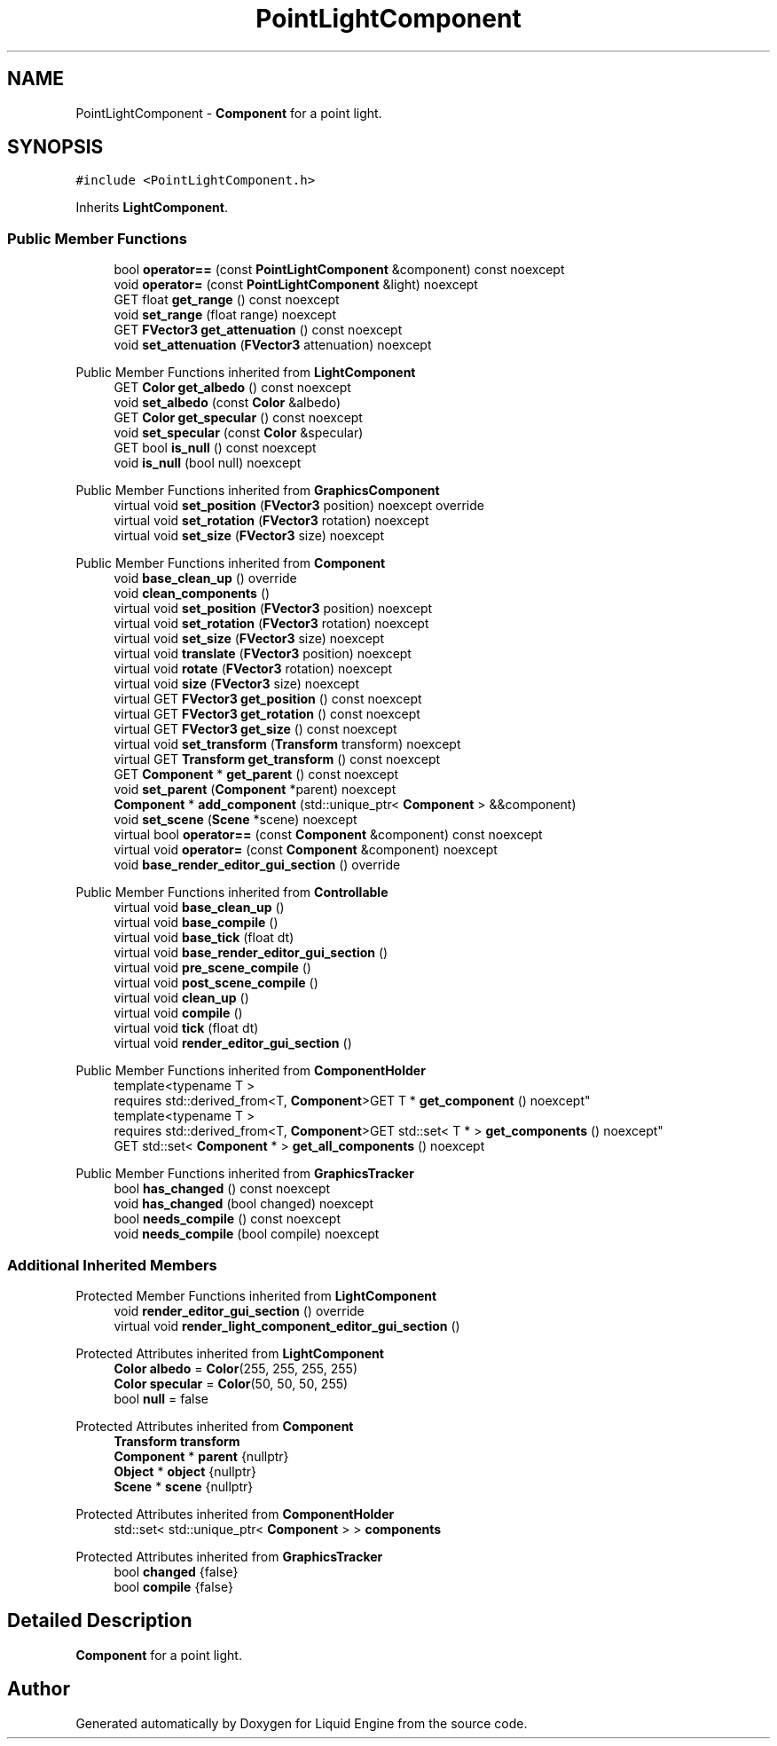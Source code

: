 .TH "PointLightComponent" 3 "Wed Jul 9 2025" "Liquid Engine" \" -*- nroff -*-
.ad l
.nh
.SH NAME
PointLightComponent \- \fBComponent\fP for a point light\&.  

.SH SYNOPSIS
.br
.PP
.PP
\fC#include <PointLightComponent\&.h>\fP
.PP
Inherits \fBLightComponent\fP\&.
.SS "Public Member Functions"

.in +1c
.ti -1c
.RI "bool \fBoperator==\fP (const \fBPointLightComponent\fP &component) const noexcept"
.br
.ti -1c
.RI "void \fBoperator=\fP (const \fBPointLightComponent\fP &light) noexcept"
.br
.ti -1c
.RI "GET float \fBget_range\fP () const noexcept"
.br
.ti -1c
.RI "void \fBset_range\fP (float range) noexcept"
.br
.ti -1c
.RI "GET \fBFVector3\fP \fBget_attenuation\fP () const noexcept"
.br
.ti -1c
.RI "void \fBset_attenuation\fP (\fBFVector3\fP attenuation) noexcept"
.br
.in -1c

Public Member Functions inherited from \fBLightComponent\fP
.in +1c
.ti -1c
.RI "GET \fBColor\fP \fBget_albedo\fP () const noexcept"
.br
.ti -1c
.RI "void \fBset_albedo\fP (const \fBColor\fP &albedo)"
.br
.ti -1c
.RI "GET \fBColor\fP \fBget_specular\fP () const noexcept"
.br
.ti -1c
.RI "void \fBset_specular\fP (const \fBColor\fP &specular)"
.br
.ti -1c
.RI "GET bool \fBis_null\fP () const noexcept"
.br
.ti -1c
.RI "void \fBis_null\fP (bool null) noexcept"
.br
.in -1c

Public Member Functions inherited from \fBGraphicsComponent\fP
.in +1c
.ti -1c
.RI "virtual void \fBset_position\fP (\fBFVector3\fP position) noexcept override"
.br
.ti -1c
.RI "virtual void \fBset_rotation\fP (\fBFVector3\fP rotation) noexcept"
.br
.ti -1c
.RI "virtual void \fBset_size\fP (\fBFVector3\fP size) noexcept"
.br
.in -1c

Public Member Functions inherited from \fBComponent\fP
.in +1c
.ti -1c
.RI "void \fBbase_clean_up\fP () override"
.br
.ti -1c
.RI "void \fBclean_components\fP ()"
.br
.ti -1c
.RI "virtual void \fBset_position\fP (\fBFVector3\fP position) noexcept"
.br
.ti -1c
.RI "virtual void \fBset_rotation\fP (\fBFVector3\fP rotation) noexcept"
.br
.ti -1c
.RI "virtual void \fBset_size\fP (\fBFVector3\fP size) noexcept"
.br
.ti -1c
.RI "virtual void \fBtranslate\fP (\fBFVector3\fP position) noexcept"
.br
.ti -1c
.RI "virtual void \fBrotate\fP (\fBFVector3\fP rotation) noexcept"
.br
.ti -1c
.RI "virtual void \fBsize\fP (\fBFVector3\fP size) noexcept"
.br
.ti -1c
.RI "virtual GET \fBFVector3\fP \fBget_position\fP () const noexcept"
.br
.ti -1c
.RI "virtual GET \fBFVector3\fP \fBget_rotation\fP () const noexcept"
.br
.ti -1c
.RI "virtual GET \fBFVector3\fP \fBget_size\fP () const noexcept"
.br
.ti -1c
.RI "virtual void \fBset_transform\fP (\fBTransform\fP transform) noexcept"
.br
.ti -1c
.RI "virtual GET \fBTransform\fP \fBget_transform\fP () const noexcept"
.br
.ti -1c
.RI "GET \fBComponent\fP * \fBget_parent\fP () const noexcept"
.br
.ti -1c
.RI "void \fBset_parent\fP (\fBComponent\fP *parent) noexcept"
.br
.ti -1c
.RI "\fBComponent\fP * \fBadd_component\fP (std::unique_ptr< \fBComponent\fP > &&component)"
.br
.ti -1c
.RI "void \fBset_scene\fP (\fBScene\fP *scene) noexcept"
.br
.ti -1c
.RI "virtual bool \fBoperator==\fP (const \fBComponent\fP &component) const noexcept"
.br
.ti -1c
.RI "virtual void \fBoperator=\fP (const \fBComponent\fP &component) noexcept"
.br
.ti -1c
.RI "void \fBbase_render_editor_gui_section\fP () override"
.br
.in -1c

Public Member Functions inherited from \fBControllable\fP
.in +1c
.ti -1c
.RI "virtual void \fBbase_clean_up\fP ()"
.br
.ti -1c
.RI "virtual void \fBbase_compile\fP ()"
.br
.ti -1c
.RI "virtual void \fBbase_tick\fP (float dt)"
.br
.ti -1c
.RI "virtual void \fBbase_render_editor_gui_section\fP ()"
.br
.ti -1c
.RI "virtual void \fBpre_scene_compile\fP ()"
.br
.ti -1c
.RI "virtual void \fBpost_scene_compile\fP ()"
.br
.ti -1c
.RI "virtual void \fBclean_up\fP ()"
.br
.ti -1c
.RI "virtual void \fBcompile\fP ()"
.br
.ti -1c
.RI "virtual void \fBtick\fP (float dt)"
.br
.ti -1c
.RI "virtual void \fBrender_editor_gui_section\fP ()"
.br
.in -1c

Public Member Functions inherited from \fBComponentHolder\fP
.in +1c
.ti -1c
.RI "template<typename T > 
.br
requires std::derived_from<T, \fBComponent\fP>GET T * \fBget_component\fP () noexcept"
.br
.ti -1c
.RI "template<typename T > 
.br
requires std::derived_from<T, \fBComponent\fP>GET std::set< T * > \fBget_components\fP () noexcept"
.br
.ti -1c
.RI "GET std::set< \fBComponent\fP * > \fBget_all_components\fP () noexcept"
.br
.in -1c

Public Member Functions inherited from \fBGraphicsTracker\fP
.in +1c
.ti -1c
.RI "bool \fBhas_changed\fP () const noexcept"
.br
.ti -1c
.RI "void \fBhas_changed\fP (bool changed) noexcept"
.br
.ti -1c
.RI "bool \fBneeds_compile\fP () const noexcept"
.br
.ti -1c
.RI "void \fBneeds_compile\fP (bool compile) noexcept"
.br
.in -1c
.SS "Additional Inherited Members"


Protected Member Functions inherited from \fBLightComponent\fP
.in +1c
.ti -1c
.RI "void \fBrender_editor_gui_section\fP () override"
.br
.ti -1c
.RI "virtual void \fBrender_light_component_editor_gui_section\fP ()"
.br
.in -1c

Protected Attributes inherited from \fBLightComponent\fP
.in +1c
.ti -1c
.RI "\fBColor\fP \fBalbedo\fP = \fBColor\fP(255, 255, 255, 255)"
.br
.ti -1c
.RI "\fBColor\fP \fBspecular\fP = \fBColor\fP(50, 50, 50, 255)"
.br
.ti -1c
.RI "bool \fBnull\fP = false"
.br
.in -1c

Protected Attributes inherited from \fBComponent\fP
.in +1c
.ti -1c
.RI "\fBTransform\fP \fBtransform\fP"
.br
.ti -1c
.RI "\fBComponent\fP * \fBparent\fP {nullptr}"
.br
.ti -1c
.RI "\fBObject\fP * \fBobject\fP {nullptr}"
.br
.ti -1c
.RI "\fBScene\fP * \fBscene\fP {nullptr}"
.br
.in -1c

Protected Attributes inherited from \fBComponentHolder\fP
.in +1c
.ti -1c
.RI "std::set< std::unique_ptr< \fBComponent\fP > > \fBcomponents\fP"
.br
.in -1c

Protected Attributes inherited from \fBGraphicsTracker\fP
.in +1c
.ti -1c
.RI "bool \fBchanged\fP {false}"
.br
.ti -1c
.RI "bool \fBcompile\fP {false}"
.br
.in -1c
.SH "Detailed Description"
.PP 
\fBComponent\fP for a point light\&. 

.SH "Author"
.PP 
Generated automatically by Doxygen for Liquid Engine from the source code\&.
